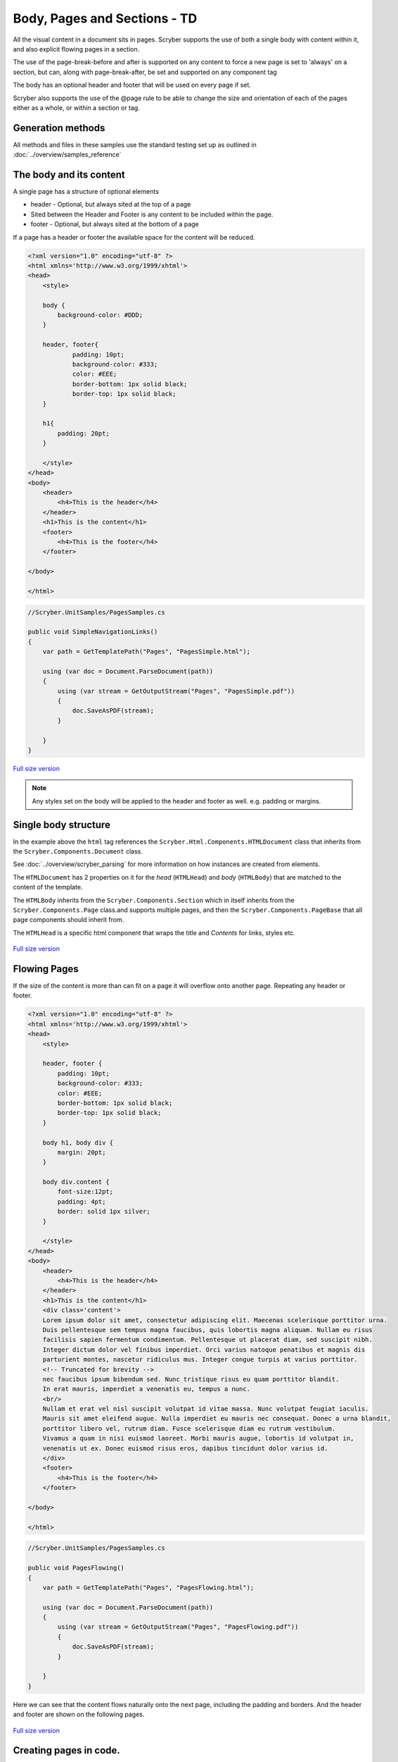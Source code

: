 ================================
Body, Pages and Sections - TD
================================

All the visual content in a document sits in pages. Scryber supports the use of both a single body with content within it, 
and also explicit flowing pages in a section.

The use of the page-break-before and after is supported on any content to force a new page is set to 'always' on a section, but can, along with page-break-after, be set and supported on any component tag

The body has an optional header and footer that will be used on every page if set.

Scryber also supports the use of the @page rule to be able to change the size and orientation of each of the pages either as a whole, or within a section or tag.

Generation methods
-------------------

All methods and files in these samples use the standard testing set up as outlined in :doc:`../overview/samples_reference`


The body and its content
--------------------------


A single page has a structure of optional elements

* header - Optional, but always sited at the top of a page
* Sited between the Header and Footer is any content to be included within the page.
* footer - Optional, but always sited at the bottom of a page

If a page has a header or footer the available space for the content will be reduced.

.. code-block:: html

    <?xml version="1.0" encoding="utf-8" ?>
    <html xmlns='http://www.w3.org/1999/xhtml'>
    <head>
        <style>

        body {
            background-color: #DDD;
        }

        header, footer{
                padding: 10pt;
                background-color: #333;
                color: #EEE;
                border-bottom: 1px solid black;
                border-top: 1px solid black;
        }
        
        h1{
            padding: 20pt;
        }

        </style>
    </head>
    <body>
        <header>
            <h4>This is the header</h4>
        </header>
        <h1>This is the content</h1>
        <footer>
            <h4>This is the footer</h4>
        </footer>

    </body>

    </html>

.. code:: csharp

    //Scryber.UnitSamples/PagesSamples.cs

    public void SimpleNavigationLinks()
    {
        var path = GetTemplatePath("Pages", "PagesSimple.html");

        using (var doc = Document.ParseDocument(path))
        {
            using (var stream = GetOutputStream("Pages", "PagesSimple.pdf"))
            {
                doc.SaveAsPDF(stream);
            }

        }
    }



.. figure:: ../images/samples_pagesSimple.png
    :target: ../_images/samples_pagesSimple.png
    :alt: Simple Pages.
    :width: 600px
    :class: with-shadow

`Full size version <../_images/samples_pagesSimple.png>`_


.. note:: Any styles set on the body will be applied to the header and footer as well. e.g. padding or margins.

Single body structure
---------------------

In the example above the ``html`` tag references the ``Scryber.Html.Components.HTMLDocument`` class that inherits from the
``Scryber.Components.Document`` class.

See :doc:`../overview/scryber_parsing` for more information on how instances are created from elements.

The ``HTMLDocumemt`` has 2 properties on it for the `head` (``HTMLHead``) and `body` (``HTMLBody``) that are matched to the content 
of the template.

The ``HTMLBody`` inherits from the ``Scryber.Components.Section`` which in itself inherits from 
the ``Scryber.Components.Page`` class.and supports multiple pages, and then the ``Scryber.Components.PageBase``
that all page components should inherit from.

The ``HTMLHead`` is a specific html component that wraps the title and `Contents` for links, styles etc.


.. figure:: ../images/diagrams_DocumentClasses.png
    :target: ../_images/diagrams_DocumentClasses.png
    :alt: Page class hierarchy.
    :width: 600px
    :class: with-shadow

`Full size version <../_images/diagrams_DocumentClasses.png>`_



Flowing Pages
---------------

If the size of the content is more than can fit on a page it will overflow onto another page. Repeating any header or footer.

.. code-block:: html

    <?xml version="1.0" encoding="utf-8" ?>
    <html xmlns='http://www.w3.org/1999/xhtml'>
    <head>
        <style>

        header, footer {
            padding: 10pt;
            background-color: #333;
            color: #EEE;
            border-bottom: 1px solid black;
            border-top: 1px solid black;
        }

        body h1, body div {
            margin: 20pt;
        }
        
        body div.content {
            font-size:12pt;
            padding: 4pt;
            border: solid 1px silver;
        }

        </style>
    </head>
    <body>
        <header>
            <h4>This is the header</h4>
        </header>
        <h1>This is the content</h1>
        <div class='content'>
        Lorem ipsum dolor sit amet, consectetur adipiscing elit. Maecenas scelerisque porttitor urna. 
        Duis pellentesque sem tempus magna faucibus, quis lobortis magna aliquam. Nullam eu risus 
        facilisis sapien fermentum condimentum. Pellentesque ut placerat diam, sed suscipit nibh. 
        Integer dictum dolor vel finibus imperdiet. Orci varius natoque penatibus et magnis dis 
        parturient montes, nascetur ridiculus mus. Integer congue turpis at varius porttitor. 
        <!-- Truncated for brevity -->
        nec faucibus ipsum bibendum sed. Nunc tristique risus eu quam porttitor blandit.
        In erat mauris, imperdiet a venenatis eu, tempus a nunc.
        <br/>
        Nullam et erat vel nisl suscipit volutpat id vitae massa. Nunc volutpat feugiat iaculis. 
        Mauris sit amet eleifend augue. Nulla imperdiet eu mauris nec consequat. Donec a urna blandit, 
        porttitor libero vel, rutrum diam. Fusce scelerisque diam eu rutrum vestibulum. 
        Vivamus a quam in nisi euismod laoreet. Morbi mauris augue, lobortis id volutpat in, 
        venenatis ut ex. Donec euismod risus eros, dapibus tincidunt dolor varius id. 
        </div>
        <footer>
            <h4>This is the footer</h4>
        </footer>

    </body>

    </html>

.. code:: csharp

    //Scryber.UnitSamples/PagesSamples.cs

    public void PagesFlowing()
    {
        var path = GetTemplatePath("Pages", "PagesFlowing.html");

        using (var doc = Document.ParseDocument(path))
        {
            using (var stream = GetOutputStream("Pages", "PagesFlowing.pdf"))
            {
                doc.SaveAsPDF(stream);
            }

        }
    }

Here we can see that the content flows naturally onto the next page, including the padding and borders.
And the header and footer are shown on the following pages.

.. figure:: ../images/samples_pagesFlowing.png
    :target: ../_images/samples_pagesFlowing.png
    :alt: Pages flowing across multiple layouts.
    :width: 600px

`Full size version <../_images/samples_pagesFlowing.png>`_

Creating pages in code.
-----------------------

As with everything else in scryber, it is simple and easy to create pages in code from the document and pagebase classes.

It is also possible to add pages, sections and page groups to an existing parsed template.



For headers and footers, these are supported through the ``IPDFTemplate`` interface. 
See :doc:`page_headers_reference` for an example of this.



Page breaks
-------------

When using a <section> it will, by default, force a break in the pages using the before the component, so that it flows
nicely onto a new page and begins the new content from there. (the default style is page-break-before:always)

This behaviour can can be stopped by applying the css attribute for 'page-break-before:avoid' value,
and a page break can also be applied to any element using the style 'page-break-before:always' (or 'page-break-after:always').

Margins, padding, boarder and depth should be preserved during the page break, and the engine 
will try and layout the content appropriately for breaks inside nested elements.

.. code-block:: html

    <?xml version="1.0" encoding="utf-8" ?>
    <html xmlns='http://www.w3.org/1999/xhtml'>
    <head>
        <style type="text/css">

            header, footer {
            padding: 10pt;
            background-color: #333;
            color: #EEE;
            border-bottom: 1px solid black;
            border-top: 1px solid black;
            }

            body .content {
            margin: 20pt;
            font-size:12pt;
            padding: 4pt;
            border: solid 1px silver;
            }

        </style>
    </head>
    <body>
        <header>
            <h4>This is the header</h4>
        </header>
        <h1>This is the content</h1>

        <!-- section that does not force a new page (so that it stays on the first page -->
        <section class='content' style="page-break-before:avoid">
            Lorem ipsum dolor sit amet, consectetur adipiscing elit. Maecenas scelerisque porttitor urna.
            <!-- Truncated for brevity -->
            Class aptent taciti sociosqu ad litora torquent per conubia nostra, per inceptos himenaeos.
            Praesent mollis tempor enim.<br />

        </section>

        <!-- This will be default appear on a new page -->
        <section class='content'>
            Nullam et erat vel nisl suscipit volutpat id vitae massa. Nunc volutpat feugiat iaculis.
            Mauris sit amet eleifend augue. Nulla imperdiet eu mauris nec consequat. Donec a urna blandit,
            <!-- Truncated for brevity -->
            sagittis dignissim volutpat. Integer efficitur euismod lectus at varius. Vestibulum euismod massa mauris.
            Mauris laoreet urna est, et tristique velit lobortis eu.
        </section>

        <!-- Any tag can force a new page within the document flow, and it does not have to be at the
            root level. Borders and spacing will be preserved as much as possible -->
        <div class="content">
            The inner content will be on a new page.
            <div class='content' style="page-break-before:always;">
                Phasellus luctus dapibus nisi, et pulvinar neque ultrices vitae. Pellentesque quis purus felis.
                <!-- Truncated for brevity -->
                venenatis ut ex. Donec euismod risus eros, dapibus tincidunt dolor varius id.
            </div>
            After the content.
        </div>
        <footer>
            <h4>This is the footer</h4>
        </footer>

    </body>

    </html>

.. image:: images/SectionsOverflow.png

Page size and orientation
-------------------------

When outputting a page the default paper size is ISO A4 Portrait (210mm x 29.7mm), however Scryber supports setting the paper size 
either on the section or via styles to the standard ISO or Imperial page sizes, in landscape or portrait.

* ISO 216 Standard Paper sizes
    * `A0 to A9 <https://papersizes.io/a/>`_
    * `B0 to B9 <https://papersizes.io/b/>`_
    * `C0 to C9 <https://papersizes.io/c/>`_
* Imperial Paper Sizes
    * Quarto, Foolscap, Executive, GovermentLetter, Letter, Legal, Tabloid, Post, Crown, LargePost, Demy, Medium, Royal, Elephant, DoubleDemy, QuadDemy, Statement,


The body or a section can only be 1 size of paper, but different sections (or page breaks) can be different pages and can have different sizes.

An @page { ... } rule will apply to all pages in the document.

To specify an explicit named page size use the name after the @page rule, and then 
identify the rule with the page css declaration either on the tag style or in css. 
The same priories will be applied if multiple page values are matched.

To revert back to the default size use a value of auto or initial.

.. code-block:: html

    <?xml version="1.0" encoding="utf-8" ?>
    <html xmlns='http://www.w3.org/1999/xhtml'>
    <head>
        <style type="text/css">

            header, footer {
            padding: 10pt;
            background-color: #333;
            color: #EEE;
            border-bottom: 1px solid black;
            border-top: 1px solid black;
            }

            body .content {
            margin: 20pt;
            font-size:12pt;
            padding: 4pt;
            border: solid 1px silver;
            }

            .small-page{
            page: initial;
            }

            .big-page{
            page: landscape;
            }

            /* This will be the default initial size */
            @page {
            size: A4 landscape;
            }

            /* any new pages with the page:landscape will
            use this size */

            @page landscape {
            size: A3 landscape;
            }

        </style>
    </head>
    <body>
        <header>
            <h4>This is the header</h4>
        </header>
        <h1>This is the content</h1>

        <!-- section that does not force a new page (so that it stays on the first page -->
        <section class='content' style="page-break-before:avoid">
            Lorem ipsum dolor sit amet, consectetur adipiscing elit. Maecenas scelerisque porttitor urna.
            Duis pellentesque sem tempus magna faucibus, quis lobortis magna aliquam. Nullam eu risus

            <!-- Truncated for brevity -->

            Praesent mollis tempor enim.
        </section>

        <!-- This will be on the A3 landscape page -->
        <section class='content big-page'>
            Nullam et erat vel nisl suscipit volutpat id vitae massa. Nunc volutpat feugiat iaculis.
            Mauris sit amet eleifend augue. Nulla imperdiet eu mauris nec consequat. Donec a urna blandit,

            <!-- Truncated for brevity -->

            Mauris laoreet urna est, et tristique velit lobortis eu.
        </section>

        <!-- The inner div of small-page will revert the size back to the default (initial) size  -->
        <div class="content">
        
            The inner content will be on a new page.

            <div class='content small-page' style="page-break-before:always;">
                Phasellus luctus dapibus nisi, et pulvinar neque ultrices vitae. Pellentesque quis purus felis.
                Aliquam feugiat efficitur sem quis placerat. Quisque viverra magna vitae elit eleifend, a porttitor
                enim vulputate. Quisque elit metus, aliquam eget purus at, blandit gravida diam.

                <!-- Truncated for brevity -->

                venenatis ut ex. Donec euismod risus eros, dapibus tincidunt dolor varius id.
            </div>
            After the content.
        </div>
        <footer>
            <h4>This is the footer</h4>
        </footer>

    </body>

    </html>


.. image:: images/SectionsPageSizes.png


Stopping overflow
-------------------

If overflowing onto a new page is not required or wanted then the 
page-break-inside='avoid' will block any overflow or new pages.

A section can be a single page, and never overflow.

